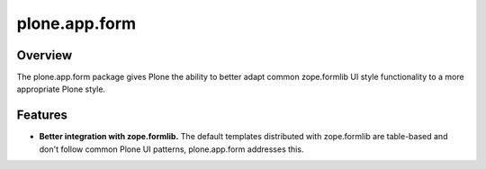 plone.app.form
==============

Overview
--------

The plone.app.form package gives Plone the ability to better adapt common
zope.formlib UI style functionality to a more appropriate Plone style.

Features
--------

- **Better integration with zope.formlib.**  The default templates
  distributed with zope.formlib are table-based and don't follow
  common Plone UI patterns, plone.app.form addresses this.
